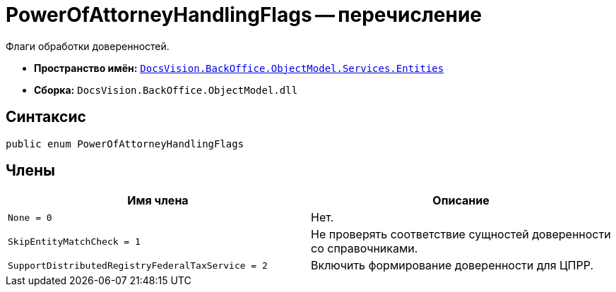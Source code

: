 = PowerOfAttorneyHandlingFlags -- перечисление

Флаги обработки доверенностей.

* *Пространство имён:* `xref:Entities/Entities_NS.adoc[DocsVision.BackOffice.ObjectModel.Services.Entities]`
* *Сборка:* `DocsVision.BackOffice.ObjectModel.dll`

== Синтаксис

[source,csharp]
----
public enum PowerOfAttorneyHandlingFlags
----

== Члены

[cols=",",options="header"]
|===
|Имя члена |Описание

|`None = 0` |Нет.
|`SkipEntityMatchCheck = 1` |Не проверять соответствие сущностей доверенности со справочниками.
|`SupportDistributedRegistryFederalTaxService = 2` |Включить формирование доверенности для ЦПРР.
// |`DisableAutoAssignmentReadRightsToRepresentative = 4` |Отключить автоматическую выдачу права на СКД представителю-физлицу.
|===
